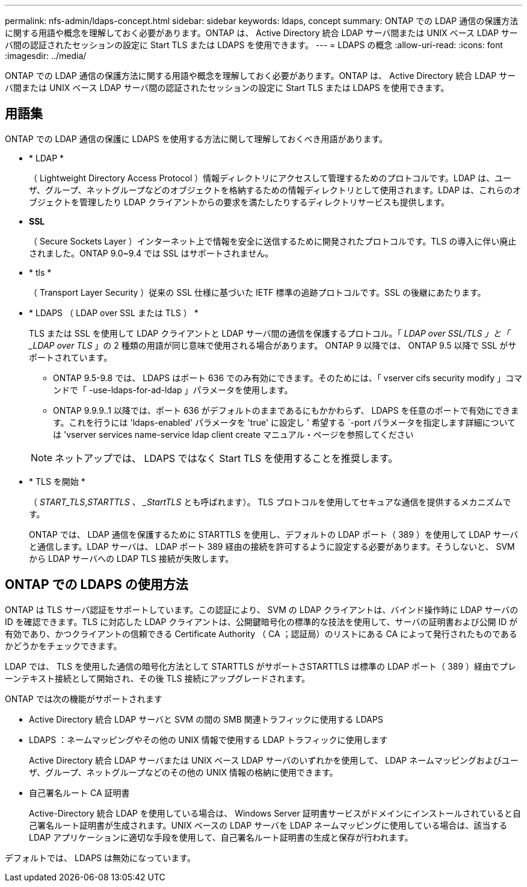 ---
permalink: nfs-admin/ldaps-concept.html 
sidebar: sidebar 
keywords: ldaps, concept 
summary: ONTAP での LDAP 通信の保護方法に関する用語や概念を理解しておく必要があります。ONTAP は、 Active Directory 統合 LDAP サーバ間または UNIX ベース LDAP サーバ間の認証されたセッションの設定に Start TLS または LDAPS を使用できます。 
---
= LDAPS の概念
:allow-uri-read: 
:icons: font
:imagesdir: ../media/


[role="lead"]
ONTAP での LDAP 通信の保護方法に関する用語や概念を理解しておく必要があります。ONTAP は、 Active Directory 統合 LDAP サーバ間または UNIX ベース LDAP サーバ間の認証されたセッションの設定に Start TLS または LDAPS を使用できます。



== 用語集

ONTAP での LDAP 通信の保護に LDAPS を使用する方法に関して理解しておくべき用語があります。

* * LDAP *
+
（ Lightweight Directory Access Protocol ）情報ディレクトリにアクセスして管理するためのプロトコルです。LDAP は、ユーザ、グループ、ネットグループなどのオブジェクトを格納するための情報ディレクトリとして使用されます。LDAP は、これらのオブジェクトを管理したり LDAP クライアントからの要求を満たしたりするディレクトリサービスも提供します。

* *SSL*
+
（ Secure Sockets Layer ）インターネット上で情報を安全に送信するために開発されたプロトコルです。TLS の導入に伴い廃止されました。ONTAP 9.0~9.4 では SSL はサポートされません。

* * tls *
+
（ Transport Layer Security ）従来の SSL 仕様に基づいた IETF 標準の追跡プロトコルです。SSL の後継にあたります。

* * LDAPS （ LDAP over SSL または TLS ） *
+
TLS または SSL を使用して LDAP クライアントと LDAP サーバ間の通信を保護するプロトコル。「 _LDAP over SSL/TLS 」と「 _LDAP over TLS_ 」の 2 種類の用語が同じ意味で使用される場合があります。 ONTAP 9 以降では、 ONTAP 9.5 以降で SSL がサポートされています。

+
** ONTAP 9.5-9.8 では、 LDAPS はポート 636 でのみ有効にできます。そのためには、「 vserver cifs security modify 」コマンドで「 -use-ldaps-for-ad-ldap 」パラメータを使用します。
** ONTAP 9.9.9..1 以降では、ポート 636 がデフォルトのままであるにもかかわらず、 LDAPS を任意のポートで有効にできます。これを行うには 'ldaps-enabled' パラメータを 'true' に設定し ' 希望する `-port パラメータを指定します詳細については 'vserver services name-service ldap client create マニュアル・ページを参照してください


+
[NOTE]
====
ネットアップでは、 LDAPS ではなく Start TLS を使用することを推奨します。

====
* * TLS を開始 *
+
（ _START_TLS_,_STARTTLS 、 _StartTLS_ とも呼ばれます）。 TLS プロトコルを使用してセキュアな通信を提供するメカニズムです。

+
ONTAP では、 LDAP 通信を保護するために STARTTLS を使用し、デフォルトの LDAP ポート（ 389 ）を使用して LDAP サーバと通信します。LDAP サーバは、 LDAP ポート 389 経由の接続を許可するように設定する必要があります。そうしないと、 SVM から LDAP サーバへの LDAP TLS 接続が失敗します。





== ONTAP での LDAPS の使用方法

ONTAP は TLS サーバ認証をサポートしています。この認証により、 SVM の LDAP クライアントは、バインド操作時に LDAP サーバの ID を確認できます。TLS に対応した LDAP クライアントは、公開鍵暗号化の標準的な技法を使用して、サーバの証明書および公開 ID が有効であり、かつクライアントの信頼できる Certificate Authority （ CA ；認証局）のリストにある CA によって発行されたものであるかどうかをチェックできます。

LDAP では、 TLS を使用した通信の暗号化方法として STARTTLS がサポートさSTARTTLS は標準の LDAP ポート（ 389 ）経由でプレーンテキスト接続として開始され、その後 TLS 接続にアップグレードされます。

ONTAP では次の機能がサポートされます

* Active Directory 統合 LDAP サーバと SVM の間の SMB 関連トラフィックに使用する LDAPS
* LDAPS ：ネームマッピングやその他の UNIX 情報で使用する LDAP トラフィックに使用します
+
Active Directory 統合 LDAP サーバまたは UNIX ベース LDAP サーバのいずれかを使用して、 LDAP ネームマッピングおよびユーザ、グループ、ネットグループなどのその他の UNIX 情報の格納に使用できます。

* 自己署名ルート CA 証明書
+
Active-Directory 統合 LDAP を使用している場合は、 Windows Server 証明書サービスがドメインにインストールされていると自己署名ルート証明書が生成されます。UNIX ベースの LDAP サーバを LDAP ネームマッピングに使用している場合は、該当する LDAP アプリケーションに適切な手段を使用して、自己署名ルート証明書の生成と保存が行われます。



デフォルトでは、 LDAPS は無効になっています。

